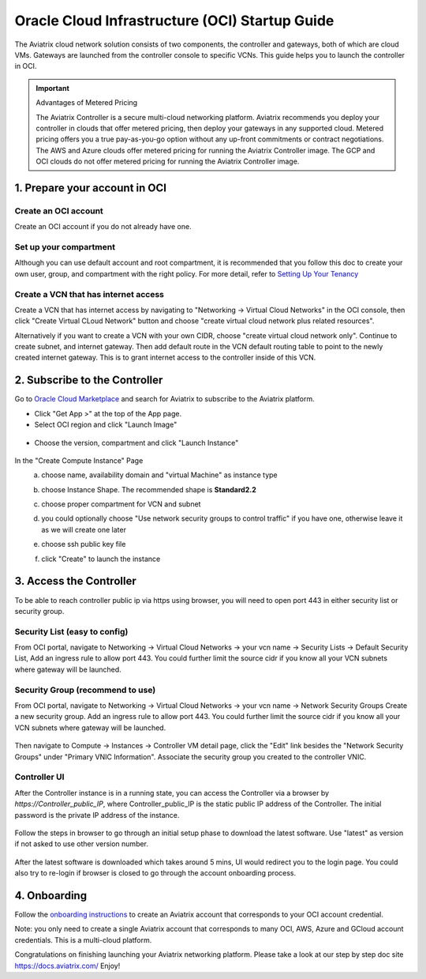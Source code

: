 ﻿


===============================================
Oracle Cloud Infrastructure (OCI) Startup Guide
===============================================


The Aviatrix cloud network solution consists of two components, the controller and 
gateways, both of which are cloud VMs. Gateways are launched from the controller console to specific VCNs. This
guide helps you to launch the controller in OCI.

.. Important::

  Advantages of Metered Pricing
 
  The Aviatrix Controller is a secure multi-cloud networking platform. Aviatrix recommends you deploy your controller in clouds that offer metered pricing, then deploy your gateways in any supported cloud. Metered pricing offers you a true pay-as-you-go option without any up-front commitments or contract negotiations. The AWS and Azure clouds offer metered pricing for running the Aviatrix Controller image. The GCP and OCI clouds do not offer metered pricing for running the Aviatrix Controller image.


1. Prepare your account in OCI
==============================

Create an OCI account
-----------------------

Create an OCI account if you do not already have one.

Set up your compartment
-----------------------

Although you can use default account and root compartment, it is recommended that you follow this doc to create your own user, group, and compartment with the right policy.
For more detail, refer to  `Setting Up Your Tenancy <https://docs.cloud.oracle.com/iaas/Content/GSG/Concepts/settinguptenancy.htm>`_

Create a VCN that has internet access
-------------------------------------

Create a VCN that has internet access by navigating to "Networking -> Virtual Cloud Networks" in the OCI console,
then click "Create Virtual CLoud Network" button and choose "create virtual cloud network plus related resources".

Alternatively if you want to create a VCN with your own CIDR, choose "create virtual cloud network only". Continue to create subnet, and internet gateway.
Then add default route in the VCN default routing table to point to the newly created internet gateway. This is to grant internet access to the controller inside of this VCN.



2. Subscribe to the Controller
==============================

Go to `Oracle Cloud Marketplace <https://cloudmarketplace.oracle.com/marketplace/en_US/homePage.jspx>`_ and search for Aviatrix to subscribe to the Aviatrix platform.

* Click "Get App >" at the top of the App page.
* Select OCI region and click "Launch Image"

 |inst_region|

* Choose the version, compartment and click "Launch Instance"

 |inst_launch|

In the "Create Compute Instance" Page
    a. choose name, availability domain and "virtual Machine" as instance type
    b. choose Instance Shape. The recommended shape is **Standard2.2**

       |inst_flavor|

    c. choose proper compartment for VCN and subnet
    d. you could optionally choose "Use network security groups to control traffic" if you have one, otherwise leave it as we will create one later

       |inst_network|

    e. choose ssh public key file
    f. click "Create" to launch the instance


3. Access the Controller
=========================

To be able to reach controller public ip via https using browser, you will need to open port 443 in either security list or security group.

Security List (easy to config)
------------------------------
From OCI portal, navigate to Networking -> Virtual Cloud Networks -> your vcn name -> Security Lists -> Default Security List,
Add an ingress rule to allow port 443. You could further limit the source cidr if you know all your VCN subnets where gateway will be launched.

 |inst_seclist|

Security Group (recommend to use)
---------------------------------
From OCI portal, navigate to Networking -> Virtual Cloud Networks -> your vcn name -> Network Security Groups
Create a new security group. Add an ingress rule to allow port 443. You could further limit the source cidr if you know all your VCN subnets where gateway will be launched.

 |inst_secgroup|

Then navigate to Compute -> Instances -> Controller VM detail page, click the "Edit" link besides the "Network Security Groups" under "Primary VNIC Information".
Associate the security group you created to the controller VNIC.

 |inst_vnic_secgroup|


Controller UI
-------------
After the Controller instance is in a running state, you can access the Controller
via a browser by `https://Controller_public_IP`, where Controller_public_IP is the static public IP address of the Controller.
The initial password is the private IP address of the instance.

 |startup_first_login|

Follow the steps in browser to go through an initial setup phase to download the latest software. Use "latest" as version if not asked to use other version number.

 |startup_version|

After the latest software is downloaded which takes around 5 mins, UI would redirect you to the login page.
You could also try to re-login if browser is closed to go through the account onboarding process.

 |startup_login|


4. Onboarding
==============
Follow the `onboarding instructions <https://docs.aviatrix.com/HowTos/oracle-aviatrix-cloud-controller-onboard.html>`_ to create an Aviatrix account that corresponds to your OCI account credential.

Note: you only need to create a single Aviatrix account that corresponds to many OCI, AWS, Azure and GCloud account credentials. This is a multi-cloud platform.


Congratulations on finishing launching your Aviatrix networking platform. Please take a look at our step by step doc site
`https://docs.aviatrix.com/ <https://docs.aviatrix.com/>`_
Enjoy!


.. |inst_launch| image:: OCIAviatrixCloudControllerStartupGuide_media/inst_launch.png
.. |inst_region| image:: OCIAviatrixCloudControllerStartupGuide_media/inst_region.png
.. |inst_flavor| image:: OCIAviatrixCloudControllerStartupGuide_media/inst_flavor.png
.. |inst_network| image:: OCIAviatrixCloudControllerStartupGuide_media/inst_network.png
.. |inst_seclist| image:: OCIAviatrixCloudControllerStartupGuide_media/inst_seclist.png
.. |inst_secgroup| image:: OCIAviatrixCloudControllerStartupGuide_media/inst_secgroup.png
.. |inst_vnic_secgroup| image:: OCIAviatrixCloudControllerStartupGuide_media/inst_vnic_secgroup.png
.. |startup_version| image:: OCIAviatrixCloudControllerStartupGuide_media/startup_version.png
.. |startup_first_login| image:: OCIAviatrixCloudControllerStartupGuide_media/startup_first_login.png
.. |startup_login| image:: OCIAviatrixCloudControllerStartupGuide_media/startup_login.png


